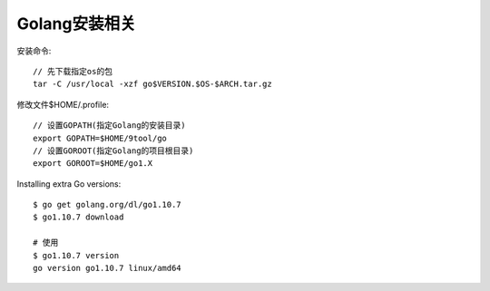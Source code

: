 Golang安装相关
====================

安装命令::

    // 先下载指定os的包
    tar -C /usr/local -xzf go$VERSION.$OS-$ARCH.tar.gz


修改文件$HOME/.profile::

    // 设置GOPATH(指定Golang的安装目录)
    export GOPATH=$HOME/9tool/go
    // 设置GOROOT(指定Golang的项目根目录)
    export GOROOT=$HOME/go1.X


Installing extra Go versions::

    $ go get golang.org/dl/go1.10.7
    $ go1.10.7 download

    # 使用
    $ go1.10.7 version
    go version go1.10.7 linux/amd64





